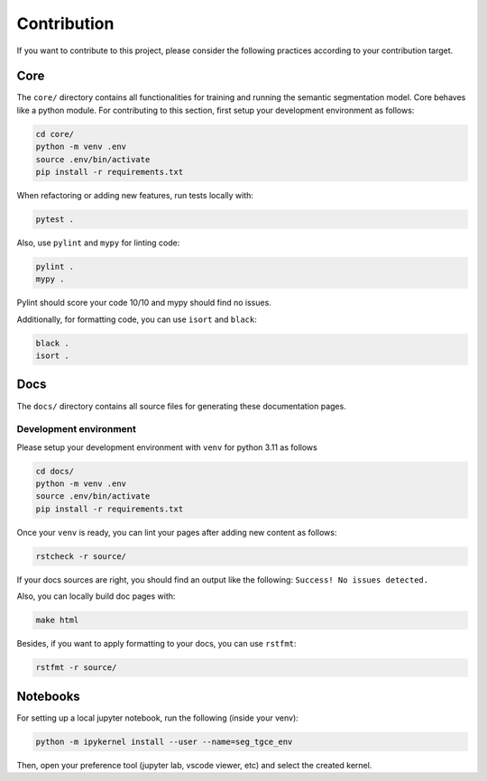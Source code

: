 ##############
 Contribution
##############

If you want to contribute to this project, please consider the following
practices according to your contribution target.

******
 Core
******

The ``core/`` directory contains all functionalities for training and
running the semantic segmentation model. Core behaves like a python
module. For contributing to this section, first setup your development
environment as follows:

.. code:: bash

   cd core/
   python -m venv .env
   source .env/bin/activate
   pip install -r requirements.txt

When refactoring or adding new features, run tests locally with:

.. code:: bash

   pytest .

Also, use ``pylint`` and ``mypy`` for linting code:

.. code:: bash

   pylint .
   mypy .

Pylint should score your code 10/10 and mypy should find no issues.

Additionally, for formatting code, you can use ``isort`` and ``black``:

.. code:: bash

   black .
   isort .

******
 Docs
******

The ``docs/`` directory contains all source files for generating these
documentation pages.

Development environment
=======================

Please setup your development environment with ``venv`` for python 3.11
as follows

.. code:: bash

   cd docs/
   python -m venv .env
   source .env/bin/activate
   pip install -r requirements.txt

Once your ``venv`` is ready, you can lint your pages after adding new
content as follows:

.. code:: bash

   rstcheck -r source/

If your docs sources are right, you should find an output like the
following: ``Success! No issues detected.``

Also, you can locally build doc pages with:

.. code:: bash

   make html

Besides, if you want to apply formatting to your docs, you can use
``rstfmt``:

.. code:: bash

   rstfmt -r source/

***********
 Notebooks
***********

For setting up a local jupyter notebook, run the following (inside your
venv):

.. code:: bash

   python -m ipykernel install --user --name=seg_tgce_env

Then, open your preference tool (jupyter lab, vscode viewer, etc) and
select the created kernel.
